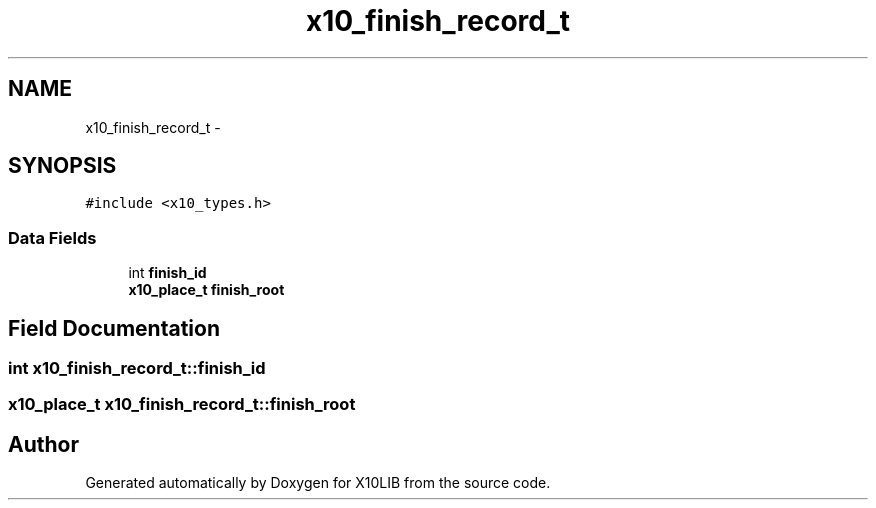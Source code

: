 .TH "x10_finish_record_t" 3 "20 May 2008" "Version 1.0" "X10LIB" \" -*- nroff -*-
.ad l
.nh
.SH NAME
x10_finish_record_t \- 
.SH SYNOPSIS
.br
.PP
\fC#include <x10_types.h>\fP
.PP
.SS "Data Fields"

.in +1c
.ti -1c
.RI "int \fBfinish_id\fP"
.br
.ti -1c
.RI "\fBx10_place_t\fP \fBfinish_root\fP"
.br
.in -1c
.SH "Field Documentation"
.PP 
.SS "int \fBx10_finish_record_t::finish_id\fP"
.PP
.SS "\fBx10_place_t\fP \fBx10_finish_record_t::finish_root\fP"
.PP


.SH "Author"
.PP 
Generated automatically by Doxygen for X10LIB from the source code.
